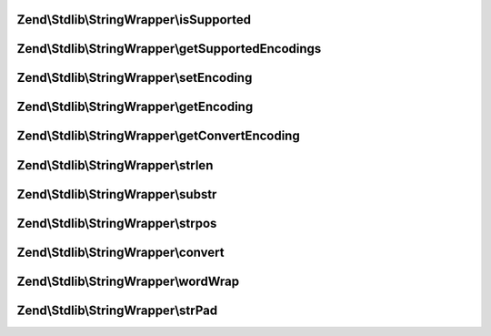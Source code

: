 .. Stdlib/StringWrapper/StringWrapperInterface.php generated using docpx on 01/30/13 03:32am


Zend\\Stdlib\\StringWrapper\\isSupported
========================================

.. function:: Zend\Stdlib\StringWrapper\isSupported()


    Check if the given character encoding is supported by this wrapper
    and the character encoding to convert to is also supported.

    :param string: 
    :param string|null: 



Zend\\Stdlib\\StringWrapper\\getSupportedEncodings
==================================================

.. function:: Zend\Stdlib\StringWrapper\getSupportedEncodings()


    Get a list of supported character encodings

    :rtype: string[] 



Zend\\Stdlib\\StringWrapper\\setEncoding
========================================

.. function:: Zend\Stdlib\StringWrapper\setEncoding()


    Set character encoding working with and convert to

    :param string: The character encoding to work with
    :param string|null: The character encoding to convert to

    :rtype: StringWrapperInterface 



Zend\\Stdlib\\StringWrapper\\getEncoding
========================================

.. function:: Zend\Stdlib\StringWrapper\getEncoding()


    Get the defined character encoding to work with (upper case)

    :rtype: string 



Zend\\Stdlib\\StringWrapper\\getConvertEncoding
===============================================

.. function:: Zend\Stdlib\StringWrapper\getConvertEncoding()


    Get the defined character encoding to convert to (upper case)

    :rtype: string|null 



Zend\\Stdlib\\StringWrapper\\strlen
===================================

.. function:: Zend\Stdlib\StringWrapper\strlen()


    Returns the length of the given string

    :param string: 

    :rtype: int|false 



Zend\\Stdlib\\StringWrapper\\substr
===================================

.. function:: Zend\Stdlib\StringWrapper\substr()


    Returns the portion of string specified by the start and length parameters

    :param string: 
    :param int: 
    :param int|null: 
    :param string: 

    :rtype: string|false 



Zend\\Stdlib\\StringWrapper\\strpos
===================================

.. function:: Zend\Stdlib\StringWrapper\strpos()


    Find the position of the first occurrence of a substring in a string

    :param string: 
    :param string: 
    :param int: 
    :param string: 

    :rtype: int|false 



Zend\\Stdlib\\StringWrapper\\convert
====================================

.. function:: Zend\Stdlib\StringWrapper\convert()


    Convert a string from defined encoding to the defined convert encoding

    :param string: 
    :param boolean: 

    :rtype: string|false 



Zend\\Stdlib\\StringWrapper\\wordWrap
=====================================

.. function:: Zend\Stdlib\StringWrapper\wordWrap()


    Wraps a string to a given number of characters

    :param string: 
    :param integer: 
    :param string: 
    :param boolean: 

    :rtype: string 



Zend\\Stdlib\\StringWrapper\\strPad
===================================

.. function:: Zend\Stdlib\StringWrapper\strPad()


    Pad a string to a certain length with another string

    :param string: 
    :param integer: 
    :param string: 
    :param integer: 

    :rtype: string 



